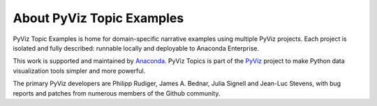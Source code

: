 About PyViz Topic Examples
==========================

PyViz Topic Examples is home for domain-specific narrative examples using
multiple PyViz projects. Each project is isolated and fully described:
runnable locally and deployable to Anaconda Enterprise.

This work is supported and maintained by `Anaconda
<https://www.anaconda.com>`_.  PyViz Topics is part of the `PyViz
<https://pyviz.org>`_ project to make Python data visualization tools
simpler and more powerful.

The primary PyViz developers are Philipp Rudiger, James A. Bednar,
Julia Signell and Jean-Luc Stevens, with bug reports and patches from
numerous members of the Github community.
